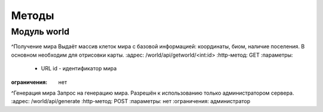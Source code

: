 Методы
======

Модуль world
------------

^Получение мира
Выдаёт массив клеток мира с базовой информацией: координаты, биом, наличие поселения.
В основном необходим для отрисовки карты.
:адрес: /world/api/getworld/<int:id>
:http-метод: GET
:параметры:
  * URL id - идентификатор мира
:ограничения: нет  
 
 
^Генерация мира
Запрос на генерацию мира. Разрешён к использованию только администратором сервера.
:адрес: /world/api/generate
:http-метод: POST
:параметры: нет
:ограничения: администратор
